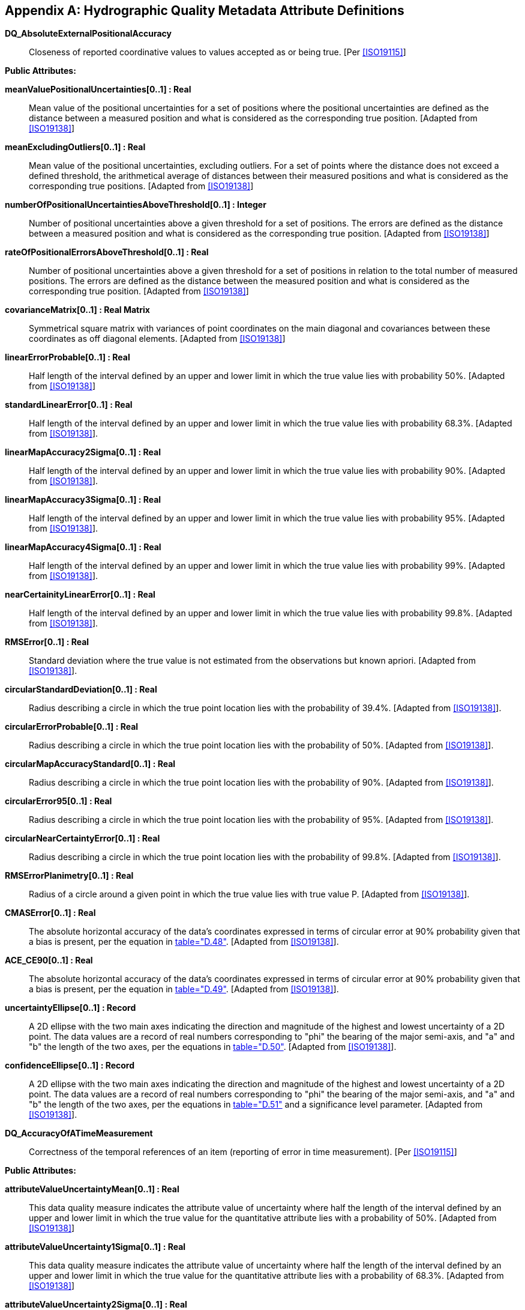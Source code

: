 [[app-4c-C]]
[appendix,obligation=informative]
== Hydrographic Quality Metadata Attribute Definitions

*DQ_AbsoluteExternalPositionalAccuracy*:: Closeness of reported coordinative values to
values accepted as or being true. [Per <<ISO19115>>]

*Public Attributes:*

*meanValuePositionalUncertainties[0..1] : Real*:: Mean value of the positional
uncertainties for a set of positions where the positional uncertainties are defined as
the distance between a measured position and what is considered as the corresponding
true position. [Adapted from <<ISO19138>>]

*meanExcludingOutliers[0..1] : Real*:: Mean value of the positional uncertainties,
excluding outliers. For a set of points where the distance does not exceed a defined
threshold, the arithmetical average of distances between their measured positions and
what is considered as the corresponding true positions. [Adapted from <<ISO19138>>]

*numberOfPositionalUncertaintiesAboveThreshold[0..1] : Integer*:: Number of positional
uncertainties above a given threshold for a set of positions. The errors are defined as
the distance between a measured position and what is considered as the corresponding
true position. [Adapted from <<ISO19138>>]

*rateOfPositionalErrorsAboveThreshold[0..1] : Real*:: Number of positional
uncertainties above a given threshold for a set of positions in relation to the total
number of measured positions. The errors are defined as the distance between the
measured position and what is considered as the corresponding true position. [Adapted
from <<ISO19138>>]

*covarianceMatrix[0..1] : Real Matrix*:: Symmetrical square matrix with variances of
point coordinates on the main diagonal and covariances between these coordinates as off
diagonal elements. [Adapted from <<ISO19138>>]

*linearErrorProbable[0..1] : Real*:: Half length of the interval defined by an upper
and lower limit in which the true value lies with probability 50%. [Adapted from
<<ISO19138>>]

*standardLinearError[0..1] : Real*:: Half length of the interval defined by an upper
and lower limit in which the true value lies with probability 68.3%. [Adapted from
<<ISO19138>>].

*linearMapAccuracy2Sigma[0..1] : Real*:: Half length of the interval defined by an
upper and lower limit in which the true value lies with probability 90%. [Adapted from
<<ISO19138>>].

*linearMapAccuracy3Sigma[0..1] : Real*:: Half length of the interval defined by an
upper and lower limit in which the true value lies with probability 95%. [Adapted from
<<ISO19138>>].

*linearMapAccuracy4Sigma[0..1] : Real*:: Half length of the interval defined by an
upper and lower limit in which the true value lies with probability 99%. [Adapted from
<<ISO19138>>].

*nearCertainityLinearError[0..1] : Real*:: Half length of the interval defined by an
upper and lower limit in which the true value lies with probability 99.8%. [Adapted
from <<ISO19138>>].

*RMSError[0..1] : Real*:: Standard deviation where the true value is not estimated
from the observations but known apriori. [Adapted from <<ISO19138>>].

*circularStandardDeviation[0..1] : Real*:: Radius describing a circle in which the
true point location lies with the probability of 39.4%. [Adapted from <<ISO19138>>].

*circularErrorProbable[0..1] : Real*:: Radius describing a circle in which the true
point location lies with the probability of 50%. [Adapted from <<ISO19138>>].

*circularMapAccuracyStandard[0..1] : Real*:: Radius describing a circle in which the
true point location lies with the probability of 90%. [Adapted from <<ISO19138>>].

*circularError95[0..1] : Real*:: Radius describing a circle in which the true point
location lies with the probability of 95%. [Adapted from <<ISO19138>>].

*circularNearCertaintyError[0..1] : Real*:: Radius describing a circle in which the
true point location lies with the probability of 99.8%. [Adapted from <<ISO19138>>].

*RMSErrorPlanimetry[0..1] : Real*:: Radius of a circle around a given point in which
the true value lies with true value P. [Adapted from <<ISO19138>>].

*CMASError[0..1] : Real*:: The absolute horizontal accuracy of the data's coordinates
expressed in terms of circular error at 90% probability given that a bias is present,
per the equation in <<ISO19138,table="D.48">>. [Adapted from <<ISO19138>>].

*ACE_CE90[0..1] : Real*:: The absolute horizontal accuracy of the data's coordinates
expressed in terms of circular error at 90% probability given that a bias is present,
per the equation in <<ISO19138,table="D.49">>. [Adapted from <<ISO19138>>].

*uncertaintyEllipse[0..1] : Record*:: A 2D ellipse with the two main axes indicating
the direction and magnitude of the highest and lowest uncertainty of a 2D point. The
data values are a record of real numbers corresponding to "phi" the bearing of the
major semi-axis, and "a" and "b" the length of the two axes, per the equations in
<<ISO19138,table="D.50">>. [Adapted from <<ISO19138>>].

*confidenceEllipse[0..1] : Record*:: A 2D ellipse with the two main axes indicating
the direction and magnitude of the highest and lowest uncertainty of a 2D point. The
data values are a record of real numbers corresponding to "phi" the bearing of the
major semi-axis, and "a" and "b" the length of the two axes, per the equations in
<<ISO19138,table="D.51">> and a significance level parameter. [Adapted from
<<ISO19138>>].

*DQ_AccuracyOfATimeMeasurement*:: Correctness of the temporal references of an item
(reporting of error in time measurement). [Per <<ISO19115>>]

*Public Attributes:*

*attributeValueUncertaintyMean[0..1] : Real*:: This data quality measure indicates the
attribute value of uncertainty where half the length of the interval defined by an
upper and lower limit in which the true value for the quantitative attribute lies with
a probability of 50%. [Adapted from <<ISO19138>>]

*attributeValueUncertainty1Sigma[0..1] : Real*:: This data quality measure indicates
the attribute value of uncertainty where half the length of the interval defined by an
upper and lower limit in which the true value for the quantitative attribute lies with
a probability of 68.3%. [Adapted from <<ISO19138>>]

*attributeValueUncertainty2Sigma[0..1] : Real*:: This data quality measure indicates
the attribute value of uncertainty where half the length of the interval defined by an
upper and lower limit in which the true value for the quantitative attribute lies with
a probability of 90%. [Adapted from <<ISO19138>>]

*attributeValueUncertainty3Sigma[0..1] : Real*:: This data quality measure indicates
the attribute value of uncertainty where half the length of the interval defined by an
upper and lower limit in which the true value for the quantitative attribute lies with
a probability of 95%. [Adapted from <<ISO19138>>]

*attributeValueUncertainty4Sigma[0..1] : Real*:: This data quality measure indicates
the attribute value of uncertainty where half the length of the interval defined by an
upper and lower limit in which the true value for the quantitative attribute lies with
a probability of 99%. [Adapted from <<ISO19138>>]

*attributeValueUncertainty5Sigma[0..1] : Real*:: This data quality measure indicates
the attribute value of uncertainty where half the length of the interval defined by an
upper and lower limit in which the true value for the quantitative attribute lies with
a probability of 99.8%. [Adapted from <<ISO19138>>]

*DQ_CompletenessCommission*:: Excess data present in a data set. [Per <<ISO19115>>]

*Public Attributes:*

*excessItem[0..1] : Boolean*:: This data quality measure indicates that an item is
incorrectly present in the data. [Adapted from <<ISO19138>>]
+
--
This is a Boolean where TRUE indicates that the item is in excess.
--

*numberOfExcessItems[0..1] : Integer*:: This data quality measure indicates the number
of items in the dataset, that should not have been in the dataset. [Adapted from
<<ISO19138>>]
+
--
This is an INTEGER count of the number of excess items.
--

*rateOfExcessItems[0..1] : Real*:: This data quality measure indicates the number of
excess items in the dataset in relation to the number of items that should have been
present. [Adapted from <<ISO19138>>]
+
--
This is a RATE which is a ratio, and is expressed as a REAL number representing the
rational fraction corresponding to the numerator and denominator of the ratio.

For example, if there are 5 measured values and 4 valid values then the ratio is 5/4
and the reported rate = 1.25.
--

*numberOfDuplicateFeatureInstances[0..1] : Integer*:: This data quality measure
indicates the total number of exact duplications of feature instances within the data.
This is a count of all items in the data that are incorrectly extracted with duplicate
geometries. [Adapted from <<ISO19138>>]
+
--
This is an integer representing the error count.
--

*DQ_CompletenessOmission*:: This data absent from a data set. [Per <<ISO19115>>]

*Public Attributes:*

*missingItem[0..1] : Boolean*:: This data quality measure is an indicator that shows
that a specific item is missing in the data. [Adapted from <<ISO19138>>]
+
--
This is a Boolean where TRUE indicates that an item is missing.
--

*numberOfMissingItems[0..1] : Integer*:: This data quality measure indicates the count
of all items that should have been in the dataset and are missing. [Adapted from
<<ISO19138>>]
+
--
This is an INTEGER count of the number of missing items.
--

*rateOfMissingItems[0..1] : Real*:: This data quality measure indicates the number of
missing items in the dataset in relation to the number of items that should have been
present. [Adapted from <<ISO19138>>]
+
--
This is a RATE which is a ratio, and is expressed as a REAL number representing the
rational fraction corresponding to the numerator and denominator of the ratio.

For example, if there are 3 measured values and 5 values are required the ratio is 3/.5
and the reported rate = 0.6.
--

*DQ_ConceptualConsistancy*:: Adherence to the rules of a Conceptual Schema. [Per
<<ISO19115>>]

*Public Attributes:*

*conceptualSchemaNonCompliance[0..1] : Boolean*:: This data quality measure is an
indication that an item is not compliant to the rules of the relevant Conceptual
Schema. [Adapted from <<ISO19138>>]
+
--
This is a Boolean where TRUE indicates that an item is not compliant with the rules of
the Conceptual Schema.
--

*conceptualSchemaCompliance[0..1] : Boolean*:: This data quality measure is an
indication that an item complies with the rules of the relevant Conceptual Schema.
[Adapted from <<ISO19138>>]
+
--
This is a Boolean where TRUE indicates that an item is in compliance with the rules of
the Conceptual Schema.
--

*numberOfNonCompliantItems[0..1] : Integer*:: This data quality measure is a count of
all items in the dataset that are noncompliant to the rules of the Conceptual Schema.
If the Conceptual Schema explicitly or implicitly describes rules, these rules have to
be followed. Violations against such rules, for example; can be invalid placement of
features within a defined tolerance, duplication of features and invalid overlap of
features. [Adapted from <<ISO19138>>]
+
--
This is an integer count.
--

*numberOfInvalidSurfaceOverlaps[0..1] : Integer*:: This data quality measure is a
count of the total number of erroneous overlaps within the data. Which surfaces may
overlap and which must not is application dependent. Not all overlapping surfaces are
necessarily erroneous. When reporting this data quality measure the types of feature
classes corresponding to the illegal overlapping surfaces have to be reported as well.
[Adapted from <<ISO19138>>]
+
--
The allowable topological levels are described in the IHO/DGIWG joint profile of ISO
19107 Geographic Information Spatial Schema. Which particular topological structure may
be used with a specific dataset is defined in the Product Specification for that type
of data product, for example "Chain Node Topology" for IHO S-101.

This is an error count.
--

*nonComplianceRate[0..1] : Real*:: This data quality measure indicates the number of
items in the dataset that are noncompliant to the rules of the Conceptual Schema in
relation to the total number of these items that are expected to be in the dataset.
[Adapted from <<ISO19138>>]
+
--
This is a RATE which is a ratio, and is expressed as a REAL number representing the
rational fraction corresponding to the numerator and denominator of the ratio.

For example, if there are 5 items that are non compliant and there are 100 of the items
in the dataset then the ratio is 5/100 and the reported rate = 0.05.
--

*complianceRate[0..1] : Real*:: This data quality measure indicates the number of
items in the dataset that are in compliance with the rules of the Conceptual Schema in
relation to the total number of these items that are expected to be in the dataset.
[Adapted from <<ISO19138>>]
+
--
This is a RATE which is a ratio, and is expressed as a REAL number representing the
rational fraction corresponding to the numerator and denominator of the ratio.

For example, if there are 95 items that are compliant and there are 100 of the items in
the dataset then the ratio is 95/100 and the reported rate = 0.95.
--

*DQ_DomainConsistancy*:: Adherence of the values to the value domains. [Per
<<ISO19115>>]

*Public Attributes:*

*valueDomainNonConformance[0..1] : Boolean*:: This data quality measure is an
indication that an item is not in conformance with its value domain. [Adapted from
<<ISO19138>>]
+
--
This is a Boolean where TRUE indicates that an item is not in conformance with its
value domain.
--

*valueDomainConformance [0..1] : Boolean*:: This data quality measure is an indication
that an item is conforming to its value domain. [Adapted from <<ISO19138>>]
+
--
This is a Boolean where TRUE indicates that an item conforming to its value domain.
--

*numberOfNonconformantItems[0..1] : Integer*:: This data quality measure is a count of
all items in the dataset that are not in conformance with their value domain. [Adapted
from <<ISO19138>>]
+
--
This is an integer count.
--

*valueDomainConformanceRate[0..1] : Real*:: This data quality measure indicates the
number of items in the dataset that are in conformance with their value domain in
relation to the total number of items in the dataset. [Adapted from <<ISO19138>>]
+
--
This is a RATE which is a ratio, and is expressed as a REAL number representing the
rational fraction corresponding to the numerator and denominator of the ratio.

For example, if there are 95 items that are in conformance and there are 100 of the
items in the dataset then the ratio is 95/100 and the reported rate = 0.95.
--

*valueDomainNonConformanceRate[0..1] : Real*:: This data quality measure indicates the
number of items in the dataset that are not in conformance with their value domain in
relation to the total number of items in the dataset. [Adapted from <<ISO19138>>]
+
--
This is a RATE which is a ratio, and is expressed as a REAL number representing the
rational fraction corresponding to the numerator and denominator of the ratio.

For example, if there are 5 items that are in conformance and there are 100 of the
items in the dataset then the ratio is 5/100 and the reported rate = 0.05.
--

*DQ_FormatConsistancy*:: Degree to which data is stored in accordance with the
physical structure of the data set. [Per <<ISO19115>>]

*Public Attributes:*

*physicalStructureConflicts[0..1] : Integer*:: This data quality measure is a count of
all items in the dataset that are stored in conflict with the physical structure of the
dataset. [Adapted from <<ISO19138>>]
+
--
This is an integer count.
--

*physicalStructureConflictRate[0..1] : Real*:: This data quality measure indicates the
number of items in the dataset that are stored in conflict with the physical structure
of the dataset divided by the total number of items. [Adapted from <<ISO19138>>]
+
--
This is a RATE which is a ratio, and is expressed as a REAL number representing the
rational fraction corresponding to the numerator and denominator of the ratio.

For example, if there are 3 items that are in conflict and there are 100 of the items
in the dataset then the ratio is 3/100 and the reported rate = 0.03.
--

*DQ_GriddedDataPositionalAccuracy*:: Closeness of gridded data position values to
values to values accepted as or being true. [Per <<ISO19113>>]

*Public Attributes:*

*circularStandardDeviation[0..1] : Real*:: Radius describing a circle in which the
true point location lies with the probability of 39.4%. [Adapted from <<ISO19138>>]

*circularErrorProbable[0..1] : Real*:: Radius describing a circle in which the true
point location lies with the probability of 50%. [Adapted from <<ISO19138>>]

*circularMapAccuracyStandard[0..1] : Real*:: Radius describing a circle in which the
true point location lies with the probability of 90%. [Adapted from <<ISO19138>>]

*circularError95[0..1] : Real*:: Radius describing a circle in which the true point
location lies with the probability of 95%. [Adapted from <<ISO19138>>]

*circularNearCertaintyError[0..1] : Real*:: Radius describing a circle in which the
true point location lies with the probability of 99.8%. [Adapted from <<ISO19138>>]

*RMSErrorPlanimetry[0..1] : Real*:: Radius of a circle around a given point in which
the true value lies with true value P. [Adapted from <<ISO19138>>]

*CMASError[0..1] : Real*:: The absolute horizontal accuracy of the data's coordinates
expressed in terms of circular error at 90% probability given that a bias is present,
per the equation in <<ISO19138,table="D.48">>. [Adapted from <<ISO19138>>]

*ACE_CE90[0..1] : Real*:: The absolute horizontal accuracy of the data's coordinates
expressed in terms of circular error at 90% probability given that a bias is present,
per the equation in <<ISO19138,table="D.49">>. [Adapted from <<ISO19138>>]

*uncertaintyEllipse[0..1] : Record*:: A 2D ellipse with the two main axes indicating
the direction and magnitude of the highest and lowest uncertainty of a 2D point. The
data values are a record of real numbers corresponding to "phi" the bearing of the
major semi-axis, and "a" and "b" the length of the two axes, per the equations in
<<ISO19138,table="D.50">>. [Adapted from <<ISO19138>>]

*confidenceEllipse[0..1] : Record*:: A 2D ellipse with the two main axes indicating
the direction and magnitude of the highest and lowest uncertainty of a 2D point. The
data values are a record of real numbers corresponding to "phi" the bearing of the
major semi-axis, and "a" and "b" the length of the two axes, per the equations in
<<ISO19138,table="D.51">> and a significance level parameter. [Adapted from
<<ISO19138>>]

*DQ_NonQuantitativeAttributeAccuracy*:: Correctness of non-quantitative attribute.
[Per <<ISO19115>>]

*Public Attributes:*

*numberOfIncorrectAttributeValues[0..1] : Integer*:: This data quality measure is
count of the total number of erroneous attribute values within the relevant part of the
dataset. It is a count of all attribute values where the value is incorrect. [Adapted
from <<ISO19138>>]

*rateOfCorrectAttributeValues[0..1] : Real*:: This data quality measure indicates the
number of correct attribute values in relation to the total number of attribute values.
[Adapted from <<ISO19138>>]
+
--
This is a RATE which is a ratio, and is expressed as a REAL number representing the
rational fraction corresponding to the numerator and denominator of the ratio.

For example, if there are 97 correct attribute values and there are 100 attribute
values in total in the dataset then the ratio is 97/100 and the reported rate = 0.97.
--

*rateOfIncorrectAttributeValues[0..1] : Real*:: This data quality measure indicates
the number of attribute values where incorrect values are assigned in relation to the
total number of attribute values. [Adapted from <<ISO19138>>]
+
--
This is a RATE which is a ratio, and is expressed as a REAL number representing the
rational fraction corresponding to the numerator and denominator of the ratio.

For example, if there are 3 incorrect attribute values and there are 100 attribute
values in total in the dataset then the ratio is 3/100 and the reported rate = 0.03
--

*S100_QualityMetadata*::

*DQ_QuantitativeAttributeAccuracy*:: Accuracy of a quantitative attribute. [Per
<<ISO19115>>]

*Public Attributes:*

*attributeValueUncertaintyMean[0..1] : Real*:: This data quality measure indicates the
attribute value of uncertainty where half the length of the interval defined by an
upper and lower limit in which the true value for the quantitative attribute lies with
a probability of 50%. [Adapted from <<ISO19138>>]

*attributeValueUncertainty1Sigma[0..1] : Real*:: This data quality measure indicates
the attribute value of uncertainty where half the length of the interval defined by an
upper and lower limit in which the true value for the quantitative attribute lies with
a probability of 68.3%. [Adapted from <<ISO19138>>]

*attributeValueUncertainty2Sigma[0..1] : Real*:: This data quality measure indicates
the attribute value of uncertainty where half the length of the interval defined by an
upper and lower limit in which the true value for the quantitative attribute lies with
a probability of 90%. [Adapted from <<ISO19138>>]

*attributeValueUncertainty3Sigma[0..1] : Real*:: This data quality measure indicates
the attribute value of uncertainty where half the length of the interval defined by an
upper and lower limit in which the true value for the quantitative attribute lies with
a probability of 95%. [Adapted from <<ISO19138>>]

*attributeValueUncertainty4Sigma[0..1] : Real*:: This data quality measure indicates
the attribute value of uncertainty where half the length of the interval defined by an
upper and lower limit in which the true value for the quantitative attribute lies with
a probability of 99%. [Adapted from <<ISO19138>>]

*attributeValueUncertainty5Sigma[0..1] : Real*:: This data quality measure indicates
the attribute value of uncertainty where half the length of the interval defined by an
upper and lower limit in which the true value for the quantitative attribute lies with
a probability of 99.8%. [Adapted from <<ISO19138>>]

*DQ_RelativeInternalPositionalAccuracy*:: Closeness of the relative positions of
features in a dataset to their respective relative positions accepted as or being true.
[Per <<ISO19115>>]

*Public Attributes:*

*relativeVerticalError[0..1] : Real*:: An evaluation of the random errors of one
relief feature to another in the same data set or on the same map/chart. It is a
function of the random errors in the two elevations with respect to a common vertical
datum. [Adapted from <<ISO19138>>]

*relativeHorizontalError[0..1] : Real*:: An evaluation of the random errors in the
horizontal position of one feature to another in the same data set or on the same
map/chart. [Adapted from <<ISO19138>>]

*DQ_TemporalConsistancy*:: Correctness of ordered events or sequences, if reported.
[Per <ISO19115>>]

*Public Attributes:*

*temporalConsistencyStatement[0..1] : CharacterString*:: This is a qualitative
statement of the consistency of the time measurement. There is no qualitative measure
provided for this data quality sub-element. [Adapted from <<ISO19138>>]

*DQ_TemporalValidity*:: Validity of data with respect to time. [Per <<ISO19115>>]

*Public Attributes:*

*valueDomainNonConformance[0..1] : Boolean*:: This data quality measure is an
indication that an item is not in conformance with its value domain. [Adapted from
<<ISO19138>>]
+
--
This is a Boolean where TRUE indicates that an item is not in conformance with its
value domain.
--

*valueDomainConformance[0..1] : Boolean*:: This data quality measure is an indication
that an item is conforming to its value domain. [Adapted from <<ISO19138>>]
+
--
This is a Boolean where TRUE indicates that an item is conforming to its value domain.
--

*numberOfNonConformantItems[0..1] : Integer*:: This data quality measure is a count of
all items in the dataset that are not in conformance with their value domain. [Adapted
from <<ISO19138>>]
+
--
This is an integer count.
--

*valueDomainConformanceRate[0..1] : Real*:: This data quality measure indicates the
number of items in the dataset that are in conformance with their value domain in
relation to the total number of items in the dataset. [Adapted from <<ISO19138>>]
+
--
This is a RATE which is a ratio, and is expressed as a REAL number representing the
rational fraction corresponding to the numerator and denominator of the ratio.
--

*valueDomainNonConformanceRate[0..1] : Real*:: This data quality measure indicates the
number of items in the dataset that are not in conformance with their value domain in
relation to the total number of items in the dataset. [Adapted from <<ISO19138>>]
+
--
This is a RATE which is a ratio, and is expressed as a REAL number representing the
rational fraction corresponding to the numerator and denominator of the ratio.

For example, if there are 5 items that are in conformance and there are 100 of the
items in the dataset then the ratio is 5/100 and the reported rate = 0.05.
--

*DQ_ThematicClassificationCorrectness*:: Comparison of the classes assigned to
features or their attributes to a universe of discourse. [Per <<ISO19113>>]
+
--
For example, ground truth or reference dataset.
--

*Public Attributes:*

*numberOfIncorrectlyClassifiedItems[0..1] : Integer*:: This data quality measure is a
count of the number of incorrectly classified features. [Adapted from <<ISO19138>>]
+
--
This is an integer count.
--

*miscalculationRate[0..1] : Real*:: This data quality measure indicates the number of
incorrectly classified features in relation to the number of features that are supposed
to be there. [Adapted from <<ISO19138>>]
+
--
This is a RATE which is a ratio, and is expressed as a REAL number representing the
rational fraction corresponding to the numerator and denominator of the ratio.

For example, if there are 1 items that are classified incorrectly and there are 100 of
the items in the dataset then the ratio is 1/100 and the reported rate = 0.01.
--

*misclassificationMatrix[0..1] : Integer Matrix*:: This data quality measure is a
matrix of integer numbers that indicates the number of items of class (i) classified as
class (j). The misclassification matrix is a quadratic matrix with n columns and n rows
where n denotes the number of classes under consideration. MCM (i,j) = (# items of
class (i) classified as class (j). The diagonal elements of the misclassified matrix
contain the correctly classified items, and the off diagonal items contain the number
of misclassified errors. [Adapted from <<ISO19138>>]

*relativeMiscalculationMatrix[0..1] : Real Matrix*:: This data quality measure is a
matrix of real numbers that indicates the number of items of class (i) classified as
class (j) divided by the number of items of class (i) \* 100 represented as a
percentage. The misclassification matrix has n columns and n rows where n denotes the
number of classes under consideration. RMCM (i,j) = (# items of class (i) classified as
class (j) / number of items of class (i) ) \*100. [Adapted from <<ISO19138>>]

*kappaCoefficient[0..1] : Real*:: This data quality measure is real number coefficient
to quantify the proportion of agreement of assignments to classes by removing
misclassifications. [Adapted from <<ISO19138>>]

*DQ_TopologicalConsistency*:: Measures of the topological consistency of geometric
representations of features. [Adapted from <<ISO19138>>]
+
--
NOTE: in ISO 19115, this is "Correctness of the explicitly encoded topological
characteristics of a dataset", but ISO 19138 states that the measures "will not serve
as measures of the consistency of explicit descriptions of topology using the
topological objects specified in ISO 19107", and S-100 does not explicitly encode
geometry.
--

*Public Attributes:*

*numberOfFaultyPointCurveConnections[0..1] : Integer*:: This data quality measure is a
count of the number of faulty point-curve connections in the dataset. A point curve
connection exists where different curves touch. These curves have an intrinsic
topological relationship that has to reflect the true constellation. For example, two
point-curve connections exist when there should only be one. [Adapted from <<ISO19138>>]
+
--
This is an integer count.
--

*rateOfFaultyPointCurveConnections[0..1] : Real*:: This data quality measure indicates
the number of faulty link-node connections in relation to the number of supposed
link-node connections. This data quality measure gives the erroneous point-curve
connections in relation to the total number of point-curve connections. [Adapted from
<<ISO19138>>]
+
--
This is a RATE which is a ratio, and is expressed as a REAL number representing the
rational fraction corresponding to the numerator and denominator of the ratio.

For example, if there are 2 items that are faulty link-node connections and there are
100 of the connections in the dataset then the ratio is 2/100 and the reported rate =
0.02.
--

*numberOfMissingConnectionsUndershoots[0..1] : Integer*:: This data quality measure is
a count of items in the dataset within the parameter tolerance that are mismatched due
to undershoots. [Adapted from <<ISO19138>>]
+
--
This is an integer count.
--

*numberOfMissingConnectionsOvershoots[0..1] : Integer*:: This data quality measure is
a count of items in the dataset within the parameter tolerance that are mismatched due
to overshoots. [Adapted from <<ISO19138>>]
+
--
This is an integer count.
--

*numberOfInvalidSlivers[0..1] : Integer*:: This data quality measure is a count of all
items in the dataset that are invalid sliver surfaces. A sliver is an unintended area
that occurs when adjacent surfaces are not digitized properly. The borders of the
adjacent surfaces may unintentionally gap or overlap to cause a topological error.
[Adapted from <<ISO19138>>]
+
--
This is an integer count.
--

*numberOfInvalidSelfIntersects[0..1] : Integer*:: This data quality measure is a count
of all items in the dataset that illegally intersect with themselves. [Adapted from
<<ISO19138>>]
+
--
This is an integer count.
--

*numberOfInvalidSelfOverlaps[0..1] : Integer*:: This data quality measure is a count
of all items in the dataset that illegally self-overlap. [Adapted from <<ISO19138>>]
+
--
This is an integer count.
--
